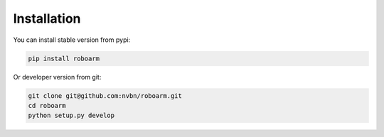 ************
Installation
************

You can install stable version from pypi:

.. code-block:: bash

    pip install roboarm

Or developer version from git:

.. code-block:: bash

    git clone git@github.com:nvbn/roboarm.git
    cd roboarm
    python setup.py develop
